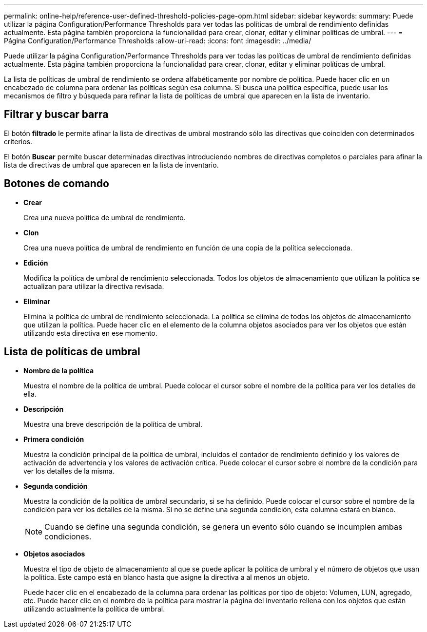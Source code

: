 ---
permalink: online-help/reference-user-defined-threshold-policies-page-opm.html 
sidebar: sidebar 
keywords:  
summary: Puede utilizar la página Configuration/Performance Thresholds para ver todas las políticas de umbral de rendimiento definidas actualmente. Esta página también proporciona la funcionalidad para crear, clonar, editar y eliminar políticas de umbral. 
---
= Página Configuration/Performance Thresholds
:allow-uri-read: 
:icons: font
:imagesdir: ../media/


[role="lead"]
Puede utilizar la página Configuration/Performance Thresholds para ver todas las políticas de umbral de rendimiento definidas actualmente. Esta página también proporciona la funcionalidad para crear, clonar, editar y eliminar políticas de umbral.

La lista de políticas de umbral de rendimiento se ordena alfabéticamente por nombre de política. Puede hacer clic en un encabezado de columna para ordenar las políticas según esa columna. Si busca una política específica, puede usar los mecanismos de filtro y búsqueda para refinar la lista de políticas de umbral que aparecen en la lista de inventario.



== Filtrar y buscar barra

El botón *filtrado* le permite afinar la lista de directivas de umbral mostrando sólo las directivas que coinciden con determinados criterios.

El botón *Buscar* permite buscar determinadas directivas introduciendo nombres de directivas completos o parciales para afinar la lista de directivas de umbral que aparecen en la lista de inventario.



== Botones de comando

* *Crear*
+
Crea una nueva política de umbral de rendimiento.

* *Clon*
+
Crea una nueva política de umbral de rendimiento en función de una copia de la política seleccionada.

* *Edición*
+
Modifica la política de umbral de rendimiento seleccionada. Todos los objetos de almacenamiento que utilizan la política se actualizan para utilizar la directiva revisada.

* *Eliminar*
+
Elimina la política de umbral de rendimiento seleccionada. La política se elimina de todos los objetos de almacenamiento que utilizan la política. Puede hacer clic en el elemento de la columna objetos asociados para ver los objetos que están utilizando esta directiva en ese momento.





== Lista de políticas de umbral

* *Nombre de la política*
+
Muestra el nombre de la política de umbral. Puede colocar el cursor sobre el nombre de la política para ver los detalles de ella.

* *Descripción*
+
Muestra una breve descripción de la política de umbral.

* *Primera condición*
+
Muestra la condición principal de la política de umbral, incluidos el contador de rendimiento definido y los valores de activación de advertencia y los valores de activación crítica. Puede colocar el cursor sobre el nombre de la condición para ver los detalles de la misma.

* *Segunda condición*
+
Muestra la condición de la política de umbral secundario, si se ha definido. Puede colocar el cursor sobre el nombre de la condición para ver los detalles de la misma. Si no se define una segunda condición, esta columna estará en blanco.

+
[NOTE]
====
Cuando se define una segunda condición, se genera un evento sólo cuando se incumplen ambas condiciones.

====
* *Objetos asociados*
+
Muestra el tipo de objeto de almacenamiento al que se puede aplicar la política de umbral y el número de objetos que usan la política. Este campo está en blanco hasta que asigne la directiva a al menos un objeto.

+
Puede hacer clic en el encabezado de la columna para ordenar las políticas por tipo de objeto: Volumen, LUN, agregado, etc. Puede hacer clic en el nombre de la política para mostrar la página del inventario rellena con los objetos que están utilizando actualmente la política de umbral.


